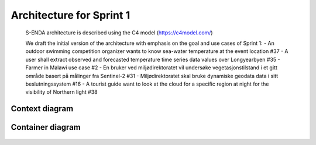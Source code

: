 Architecture for Sprint 1
""""""""""""""""""""""""""

..

   S-ENDA architecture is described using the C4 model (https://c4model.com/)
   
   We draft the initial version of the architecture with emphasis on the goal and use cases of Sprint 1:
   - An outdoor swimming competition organizer wants to know sea-water temperature at the event location #37
   - A user shall extract observed and forecasted temperature time series data values over Longyearbyen #35
   - Farmer in Malawi use case #2
   - En bruker ved miljødirektoratet vil undersøke vegetasjonstilstand i et gitt område basert på målinger fra Sentinel-2 #31
   - Miljødirektoratet skal bruke dynamiske geodata data i sitt beslutningssystem #16
   - A tourist guide want to look at the cloud for a specific region at night for the visibility of Northern light #38

Context diagram
=============

   .. uml:: context.puml
   
Container diagram
=============

  .. uml:: container.puml
